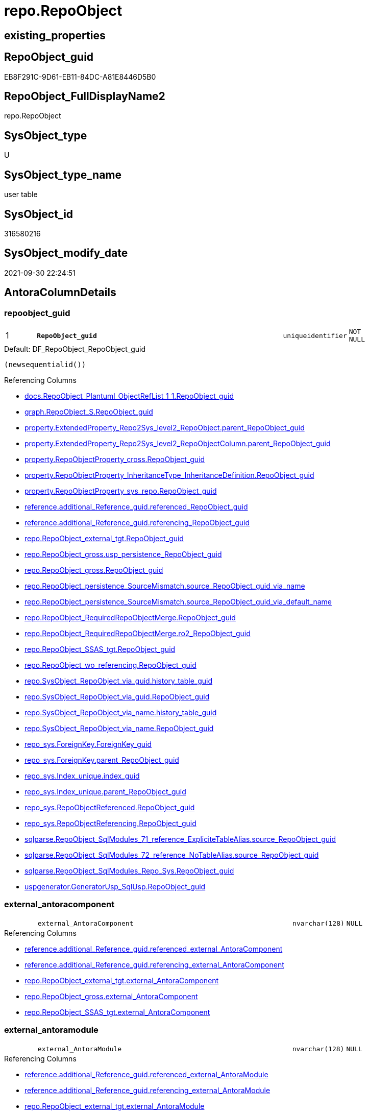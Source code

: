 // tag::HeaderFullDisplayName[]
= repo.RepoObject
// end::HeaderFullDisplayName[]

== existing_properties

// tag::existing_properties[]
:ExistsProperty--antorareferencedlist:
:ExistsProperty--antorareferencinglist:
:ExistsProperty--is_repo_managed:
:ExistsProperty--is_ssas:
:ExistsProperty--pk_index_guid:
:ExistsProperty--pk_indexpatterncolumndatatype:
:ExistsProperty--pk_indexpatterncolumnname:
:ExistsProperty--referencedobjectlist:
:ExistsProperty--FK:
:ExistsProperty--AntoraIndexList:
:ExistsProperty--Columns:
// end::existing_properties[]

== RepoObject_guid

// tag::RepoObject_guid[]
EB8F291C-9D61-EB11-84DC-A81E8446D5B0
// end::RepoObject_guid[]

== RepoObject_FullDisplayName2

// tag::RepoObject_FullDisplayName2[]
repo.RepoObject
// end::RepoObject_FullDisplayName2[]

== SysObject_type

// tag::SysObject_type[]
U 
// end::SysObject_type[]

== SysObject_type_name

// tag::SysObject_type_name[]
user table
// end::SysObject_type_name[]

== SysObject_id

// tag::SysObject_id[]
316580216
// end::SysObject_id[]

== SysObject_modify_date

// tag::SysObject_modify_date[]
2021-09-30 22:24:51
// end::SysObject_modify_date[]

== AntoraColumnDetails

// tag::AntoraColumnDetails[]
[#column-repoobject_guid]
=== repoobject_guid

[cols="d,8m,m,m,m,d"]
|===
|1
|*RepoObject_guid*
|uniqueidentifier
|NOT NULL
|
|
|===

.Default: DF_RepoObject_RepoObject_guid
....
(newsequentialid())
....

.Referencing Columns
--
* xref:docs.repoobject_plantuml_objectreflist_1_1.adoc#column-repoobject_guid[+docs.RepoObject_Plantuml_ObjectRefList_1_1.RepoObject_guid+]
* xref:graph.repoobject_s.adoc#column-repoobject_guid[+graph.RepoObject_S.RepoObject_guid+]
* xref:property.extendedproperty_repo2sys_level2_repoobject.adoc#column-parent_repoobject_guid[+property.ExtendedProperty_Repo2Sys_level2_RepoObject.parent_RepoObject_guid+]
* xref:property.extendedproperty_repo2sys_level2_repoobjectcolumn.adoc#column-parent_repoobject_guid[+property.ExtendedProperty_Repo2Sys_level2_RepoObjectColumn.parent_RepoObject_guid+]
* xref:property.repoobjectproperty_cross.adoc#column-repoobject_guid[+property.RepoObjectProperty_cross.RepoObject_guid+]
* xref:property.repoobjectproperty_inheritancetype_inheritancedefinition.adoc#column-repoobject_guid[+property.RepoObjectProperty_InheritanceType_InheritanceDefinition.RepoObject_guid+]
* xref:property.repoobjectproperty_sys_repo.adoc#column-repoobject_guid[+property.RepoObjectProperty_sys_repo.RepoObject_guid+]
* xref:reference.additional_reference_guid.adoc#column-referenced_repoobject_guid[+reference.additional_Reference_guid.referenced_RepoObject_guid+]
* xref:reference.additional_reference_guid.adoc#column-referencing_repoobject_guid[+reference.additional_Reference_guid.referencing_RepoObject_guid+]
* xref:repo.repoobject_external_tgt.adoc#column-repoobject_guid[+repo.RepoObject_external_tgt.RepoObject_guid+]
* xref:repo.repoobject_gross.adoc#column-usp_persistence_repoobject_guid[+repo.RepoObject_gross.usp_persistence_RepoObject_guid+]
* xref:repo.repoobject_gross.adoc#column-repoobject_guid[+repo.RepoObject_gross.RepoObject_guid+]
* xref:repo.repoobject_persistence_sourcemismatch.adoc#column-source_repoobject_guid_via_name[+repo.RepoObject_persistence_SourceMismatch.source_RepoObject_guid_via_name+]
* xref:repo.repoobject_persistence_sourcemismatch.adoc#column-source_repoobject_guid_via_default_name[+repo.RepoObject_persistence_SourceMismatch.source_RepoObject_guid_via_default_name+]
* xref:repo.repoobject_requiredrepoobjectmerge.adoc#column-repoobject_guid[+repo.RepoObject_RequiredRepoObjectMerge.RepoObject_guid+]
* xref:repo.repoobject_requiredrepoobjectmerge.adoc#column-ro2_repoobject_guid[+repo.RepoObject_RequiredRepoObjectMerge.ro2_RepoObject_guid+]
* xref:repo.repoobject_ssas_tgt.adoc#column-repoobject_guid[+repo.RepoObject_SSAS_tgt.RepoObject_guid+]
* xref:repo.repoobject_wo_referencing.adoc#column-repoobject_guid[+repo.RepoObject_wo_referencing.RepoObject_guid+]
* xref:repo.sysobject_repoobject_via_guid.adoc#column-history_table_guid[+repo.SysObject_RepoObject_via_guid.history_table_guid+]
* xref:repo.sysobject_repoobject_via_guid.adoc#column-repoobject_guid[+repo.SysObject_RepoObject_via_guid.RepoObject_guid+]
* xref:repo.sysobject_repoobject_via_name.adoc#column-history_table_guid[+repo.SysObject_RepoObject_via_name.history_table_guid+]
* xref:repo.sysobject_repoobject_via_name.adoc#column-repoobject_guid[+repo.SysObject_RepoObject_via_name.RepoObject_guid+]
* xref:repo_sys.foreignkey.adoc#column-foreignkey_guid[+repo_sys.ForeignKey.ForeignKey_guid+]
* xref:repo_sys.foreignkey.adoc#column-parent_repoobject_guid[+repo_sys.ForeignKey.parent_RepoObject_guid+]
* xref:repo_sys.index_unique.adoc#column-index_guid[+repo_sys.Index_unique.index_guid+]
* xref:repo_sys.index_unique.adoc#column-parent_repoobject_guid[+repo_sys.Index_unique.parent_RepoObject_guid+]
* xref:repo_sys.repoobjectreferenced.adoc#column-repoobject_guid[+repo_sys.RepoObjectReferenced.RepoObject_guid+]
* xref:repo_sys.repoobjectreferencing.adoc#column-repoobject_guid[+repo_sys.RepoObjectReferencing.RepoObject_guid+]
* xref:sqlparse.repoobject_sqlmodules_71_reference_explicitetablealias.adoc#column-source_repoobject_guid[+sqlparse.RepoObject_SqlModules_71_reference_ExpliciteTableAlias.source_RepoObject_guid+]
* xref:sqlparse.repoobject_sqlmodules_72_reference_notablealias.adoc#column-source_repoobject_guid[+sqlparse.RepoObject_SqlModules_72_reference_NoTableAlias.source_RepoObject_guid+]
* xref:sqlparse.repoobject_sqlmodules_repo_sys.adoc#column-repoobject_guid[+sqlparse.RepoObject_SqlModules_Repo_Sys.RepoObject_guid+]
* xref:uspgenerator.generatorusp_sqlusp.adoc#column-repoobject_guid[+uspgenerator.GeneratorUsp_SqlUsp.RepoObject_guid+]
--


[#column-external_antoracomponent]
=== external_antoracomponent

[cols="d,8m,m,m,m,d"]
|===
|
|external_AntoraComponent
|nvarchar(128)
|NULL
|
|
|===

.Referencing Columns
--
* xref:reference.additional_reference_guid.adoc#column-referenced_external_antoracomponent[+reference.additional_Reference_guid.referenced_external_AntoraComponent+]
* xref:reference.additional_reference_guid.adoc#column-referencing_external_antoracomponent[+reference.additional_Reference_guid.referencing_external_AntoraComponent+]
* xref:repo.repoobject_external_tgt.adoc#column-external_antoracomponent[+repo.RepoObject_external_tgt.external_AntoraComponent+]
* xref:repo.repoobject_gross.adoc#column-external_antoracomponent[+repo.RepoObject_gross.external_AntoraComponent+]
* xref:repo.repoobject_ssas_tgt.adoc#column-external_antoracomponent[+repo.RepoObject_SSAS_tgt.external_AntoraComponent+]
--


[#column-external_antoramodule]
=== external_antoramodule

[cols="d,8m,m,m,m,d"]
|===
|
|external_AntoraModule
|nvarchar(128)
|NULL
|
|
|===

.Referencing Columns
--
* xref:reference.additional_reference_guid.adoc#column-referenced_external_antoramodule[+reference.additional_Reference_guid.referenced_external_AntoraModule+]
* xref:reference.additional_reference_guid.adoc#column-referencing_external_antoramodule[+reference.additional_Reference_guid.referencing_external_AntoraModule+]
* xref:repo.repoobject_external_tgt.adoc#column-external_antoramodule[+repo.RepoObject_external_tgt.external_AntoraModule+]
* xref:repo.repoobject_gross.adoc#column-external_antoramodule[+repo.RepoObject_gross.external_AntoraModule+]
* xref:repo.repoobject_ssas_tgt.adoc#column-external_antoramodule[+repo.RepoObject_SSAS_tgt.external_AntoraModule+]
--


[#column-has_execution_plan_issue]
=== has_execution_plan_issue

[cols="d,8m,m,m,m,d"]
|===
|
|has_execution_plan_issue
|bit
|NULL
|
|
|===

.Referencing Columns
--
* xref:repo.repoobject_external_tgt.adoc#column-has_execution_plan_issue[+repo.RepoObject_external_tgt.has_execution_plan_issue+]
* xref:repo.repoobject_gross.adoc#column-has_execution_plan_issue[+repo.RepoObject_gross.has_execution_plan_issue+]
* xref:repo.repoobject_ssas_tgt.adoc#column-has_execution_plan_issue[+repo.RepoObject_SSAS_tgt.has_execution_plan_issue+]
--


[#column-has_get_referenced_issue]
=== has_get_referenced_issue

[cols="d,8m,m,m,m,d"]
|===
|
|has_get_referenced_issue
|bit
|NULL
|
|
|===

.Referencing Columns
--
* xref:repo.repoobject_external_tgt.adoc#column-has_get_referenced_issue[+repo.RepoObject_external_tgt.has_get_referenced_issue+]
* xref:repo.repoobject_gross.adoc#column-has_get_referenced_issue[+repo.RepoObject_gross.has_get_referenced_issue+]
* xref:repo.repoobject_ssas_tgt.adoc#column-has_get_referenced_issue[+repo.RepoObject_SSAS_tgt.has_get_referenced_issue+]
* xref:repo.repoobjectcolumn_gross.adoc#column-has_get_referenced_issue[+repo.RepoObjectColumn_gross.has_get_referenced_issue+]
--


[#column-inheritance_source_fullname]
=== inheritance_source_fullname

[cols="d,8m,m,m,m,d"]
|===
|
|Inheritance_Source_fullname
|nvarchar(261)
|NULL
|
|
|===

.Referencing Columns
--
* xref:property.repoobjectproperty_inheritancetype_inheritancedefinition.adoc#column-inheritance_source_fullname[+property.RepoObjectProperty_InheritanceType_InheritanceDefinition.Inheritance_Source_fullname+]
--


[#column-inheritance_stringaggseparatorsql]
=== inheritance_stringaggseparatorsql

[cols="d,8m,m,m,m,d"]
|===
|
|Inheritance_StringAggSeparatorSql
|nvarchar(4000)
|NULL
|
|
|===

.Referencing Columns
--
* xref:property.repoobjectproperty_inheritancetype_inheritancedefinition.adoc#column-inheritance_stringaggseparatorsql[+property.RepoObjectProperty_InheritanceType_InheritanceDefinition.Inheritance_StringAggSeparatorSql+]
* xref:property.repoobjectproperty_inheritancetype_inheritancedefinition.adoc#column-ro_inheritance_stringaggseparatorsql[+property.RepoObjectProperty_InheritanceType_InheritanceDefinition.ro_Inheritance_StringAggSeparatorSql+]
* xref:repo.repoobject_external_tgt.adoc#column-inheritance_stringaggseparatorsql[+repo.RepoObject_external_tgt.Inheritance_StringAggSeparatorSql+]
* xref:repo.repoobject_gross.adoc#column-inheritance_stringaggseparatorsql[+repo.RepoObject_gross.Inheritance_StringAggSeparatorSql+]
* xref:repo.repoobject_ssas_tgt.adoc#column-inheritance_stringaggseparatorsql[+repo.RepoObject_SSAS_tgt.Inheritance_StringAggSeparatorSql+]
--


[#column-inheritancedefinition]
=== inheritancedefinition

[cols="d,8m,m,m,m,d"]
|===
|
|InheritanceDefinition
|nvarchar(4000)
|NULL
|
|
|===

.Referencing Columns
--
* xref:property.repoobjectproperty_inheritancetype_inheritancedefinition.adoc#column-ro_inheritancedefinition[+property.RepoObjectProperty_InheritanceType_InheritanceDefinition.ro_InheritanceDefinition+]
* xref:repo.repoobject_external_tgt.adoc#column-inheritancedefinition[+repo.RepoObject_external_tgt.InheritanceDefinition+]
* xref:repo.repoobject_gross.adoc#column-inheritancedefinition[+repo.RepoObject_gross.InheritanceDefinition+]
* xref:repo.repoobject_ssas_tgt.adoc#column-inheritancedefinition[+repo.RepoObject_SSAS_tgt.InheritanceDefinition+]
--


[#column-inheritancetype]
=== inheritancetype

[cols="d,8m,m,m,m,d"]
|===
|
|InheritanceType
|tinyint
|NULL
|
|
|===

.Referencing Columns
--
* xref:property.repoobjectproperty_inheritancetype_inheritancedefinition.adoc#column-inheritancetype[+property.RepoObjectProperty_InheritanceType_InheritanceDefinition.InheritanceType+]
* xref:property.repoobjectproperty_inheritancetype_inheritancedefinition.adoc#column-ro_inheritancetype[+property.RepoObjectProperty_InheritanceType_InheritanceDefinition.ro_InheritanceType+]
* xref:repo.repoobject_external_tgt.adoc#column-inheritancetype[+repo.RepoObject_external_tgt.InheritanceType+]
* xref:repo.repoobject_gross.adoc#column-inheritancetype[+repo.RepoObject_gross.InheritanceType+]
* xref:repo.repoobject_ssas_tgt.adoc#column-inheritancetype[+repo.RepoObject_SSAS_tgt.InheritanceType+]
--


[#column-is_docsexclude]
=== is_docsexclude

[cols="d,8m,m,m,m,d"]
|===
|
|is_DocsExclude
|bit
|NOT NULL
|
|
|===

.Default: DF_RepoObject_is_ExcludeFromDocs
....
((0))
....

.Referencing Columns
--
* xref:repo.repoobject_gross.adoc#column-is_docsexclude[+repo.RepoObject_gross.is_DocsExclude+]
--


[#column-is_external]
=== is_external

[cols="d,8m,m,m,m,d"]
|===
|
|is_external
|bit
|NOT NULL
|
|
|===

.Default: DF_RepoObject_is_external
....
((0))
....

.Referencing Columns
--
* xref:reference.additional_reference_guid.adoc#column-referenced_is_external[+reference.additional_Reference_guid.referenced_is_external+]
* xref:reference.additional_reference_guid.adoc#column-referencing_is_external[+reference.additional_Reference_guid.referencing_is_external+]
* xref:repo.repoobject_external_tgt.adoc#column-is_external[+repo.RepoObject_external_tgt.is_external+]
* xref:repo.repoobject_gross.adoc#column-is_external[+repo.RepoObject_gross.is_external+]
* xref:repo.repoobject_ssas_tgt.adoc#column-is_external[+repo.RepoObject_SSAS_tgt.is_external+]
* xref:repo.repoobjectcolumn_gross.adoc#column-is_external[+repo.RepoObjectColumn_gross.is_external+]
* xref:repo.sysobject_repoobject_via_guid.adoc#column-is_external[+repo.SysObject_RepoObject_via_guid.is_external+]
* xref:repo.sysobject_repoobject_via_name.adoc#column-is_external[+repo.SysObject_RepoObject_via_name.is_external+]
--


[#column-is_repo_managed]
=== is_repo_managed

[cols="d,8m,m,m,m,d"]
|===
|
|is_repo_managed
|bit
|NULL
|
|
|===

.Referencing Columns
--
* xref:repo.repoobject_external_tgt.adoc#column-is_repo_managed[+repo.RepoObject_external_tgt.is_repo_managed+]
* xref:repo.repoobject_gross.adoc#column-is_repo_managed[+repo.RepoObject_gross.is_repo_managed+]
* xref:repo.repoobject_persistence_column.adoc#column-is_repo_managed_t[+repo.RepoObject_persistence_column.is_repo_managed_t+]
* xref:repo.repoobject_persistence_objectnames.adoc#column-is_repo_managed_t[+repo.RepoObject_persistence_ObjectNames.is_repo_managed_t+]
* xref:repo.repoobject_ssas_tgt.adoc#column-is_repo_managed[+repo.RepoObject_SSAS_tgt.is_repo_managed+]
* xref:repo.repoobject_wo_referencing.adoc#column-is_repo_managed[+repo.RepoObject_wo_referencing.is_repo_managed+]
* xref:repo.repoobjectcolumn_gross.adoc#column-is_repo_managed[+repo.RepoObjectColumn_gross.is_repo_managed+]
* xref:repo.syscolumn_repoobjectcolumn_via_guid.adoc#column-is_repo_managed[+repo.SysColumn_RepoObjectColumn_via_guid.is_repo_managed+]
* xref:repo.syscolumn_repoobjectcolumn_via_name.adoc#column-is_repo_managed[+repo.SysColumn_RepoObjectColumn_via_name.is_repo_managed+]
* xref:repo.sysobject_repoobject_via_guid.adoc#column-is_repo_managed[+repo.SysObject_RepoObject_via_guid.is_repo_managed+]
* xref:repo.sysobject_repoobject_via_name.adoc#column-is_repo_managed[+repo.SysObject_RepoObject_via_name.is_repo_managed+]
* xref:repo_sys.repoobjectreferenced.adoc#column-is_repo_managed[+repo_sys.RepoObjectReferenced.is_repo_managed+]
* xref:repo_sys.repoobjectreferencing.adoc#column-is_repo_managed[+repo_sys.RepoObjectReferencing.is_repo_managed+]
--


[#column-is_required_objectmerge]
=== is_required_objectmerge

[cols="d,8m,m,m,m,d"]
|===
|
|is_required_ObjectMerge
|bit
|NULL
|
|
|===

.Referencing Columns
--
* xref:repo.repoobject_external_tgt.adoc#column-is_required_objectmerge[+repo.RepoObject_external_tgt.is_required_ObjectMerge+]
* xref:repo.repoobject_gross.adoc#column-is_required_objectmerge[+repo.RepoObject_gross.is_required_ObjectMerge+]
* xref:repo.repoobject_ssas_tgt.adoc#column-is_required_objectmerge[+repo.RepoObject_SSAS_tgt.is_required_ObjectMerge+]
--


[#column-is_ssas]
=== is_ssas

[cols="d,8m,m,m,m,d"]
|===
|
|is_ssas
|bit
|NOT NULL
|
|
|===

.Default: DF_RepoObject_is_ssas
....
((0))
....

.Referencing Columns
--
* xref:repo.repoobject_external_tgt.adoc#column-is_ssas[+repo.RepoObject_external_tgt.is_ssas+]
* xref:repo.repoobject_gross.adoc#column-is_ssas[+repo.RepoObject_gross.is_ssas+]
* xref:repo.repoobject_ssas_tgt.adoc#column-is_ssas[+repo.RepoObject_SSAS_tgt.is_ssas+]
* xref:repo.repoobjectcolumn_gross.adoc#column-is_ssas[+repo.RepoObjectColumn_gross.is_ssas+]
* xref:repo.sysobject_repoobject_via_guid.adoc#column-is_ssas[+repo.SysObject_RepoObject_via_guid.is_ssas+]
* xref:repo.sysobject_repoobject_via_name.adoc#column-is_ssas[+repo.SysObject_RepoObject_via_name.is_ssas+]
--


[#column-is_sysobject_missing]
=== is_sysobject_missing

[cols="d,8m,m,m,m,d"]
|===
|
|is_SysObject_missing
|bit
|NULL
|
|
|===

.Referencing Columns
--
* xref:repo.repoobject_external_tgt.adoc#column-is_sysobject_missing[+repo.RepoObject_external_tgt.is_SysObject_missing+]
* xref:repo.repoobject_gross.adoc#column-is_sysobject_missing[+repo.RepoObject_gross.is_SysObject_missing+]
* xref:repo.repoobject_ssas_tgt.adoc#column-is_sysobject_missing[+repo.RepoObject_SSAS_tgt.is_SysObject_missing+]
* xref:repo.repoobjectcolumn_gross.adoc#column-is_sysobject_missing[+repo.RepoObjectColumn_gross.is_SysObject_missing+]
* xref:repo.sysobject_repoobject_via_guid.adoc#column-repoobject_is_sysobject_missing[+repo.SysObject_RepoObject_via_guid.RepoObject_is_SysObject_missing+]
* xref:repo.sysobject_repoobject_via_name.adoc#column-repoobject_is_sysobject_missing[+repo.SysObject_RepoObject_via_name.RepoObject_is_SysObject_missing+]
--


[#column-modify_dt]
=== modify_dt

[cols="d,8m,m,m,m,d"]
|===
|
|modify_dt
|datetime
|NOT NULL
|
|
|===

.Default: DF_RepoObject_modify_dt
....
(getdate())
....

.Referencing Columns
--
* xref:repo.repoobject_external_tgt.adoc#column-modify_dt[+repo.RepoObject_external_tgt.modify_dt+]
* xref:repo.repoobject_gross.adoc#column-modify_dt[+repo.RepoObject_gross.modify_dt+]
* xref:repo.repoobject_ssas_tgt.adoc#column-modify_dt[+repo.RepoObject_SSAS_tgt.modify_dt+]
* xref:repo.repoobjectcolumn_gross.adoc#column-modify_dt[+repo.RepoObjectColumn_gross.modify_dt+]
--


[#column-pk_index_guid]
=== pk_index_guid

[cols="d,8m,m,m,m,d"]
|===
|
|pk_index_guid
|uniqueidentifier
|NULL
|
|
|===

.Referencing Columns
--
* xref:repo.index_virtual_sysobject.adoc#column-pk_index_guid[+repo.Index_virtual_SysObject.pk_index_guid+]
* xref:repo.repoobject_external_tgt.adoc#column-pk_index_guid[+repo.RepoObject_external_tgt.pk_index_guid+]
* xref:repo.repoobject_gross.adoc#column-pk_index_guid[+repo.RepoObject_gross.pk_index_guid+]
* xref:repo.repoobject_ssas_tgt.adoc#column-pk_index_guid[+repo.RepoObject_SSAS_tgt.pk_index_guid+]
* xref:repo.repoobjectcolumn_gross.adoc#column-pk_index_guid[+repo.RepoObjectColumn_gross.pk_index_guid+]
--


[#column-pk_indexpatterncolumnname_new]
=== pk_indexpatterncolumnname_new

[cols="d,8m,m,m,m,d"]
|===
|
|pk_IndexPatternColumnName_new
|nvarchar(4000)
|NULL
|
|
|===

.Referencing Columns
--
* xref:repo.repoobject_external_tgt.adoc#column-pk_indexpatterncolumnname_new[+repo.RepoObject_external_tgt.pk_IndexPatternColumnName_new+]
* xref:repo.repoobject_gross.adoc#column-pk_indexpatterncolumnname_new[+repo.RepoObject_gross.pk_IndexPatternColumnName_new+]
* xref:repo.repoobject_ssas_tgt.adoc#column-pk_indexpatterncolumnname_new[+repo.RepoObject_SSAS_tgt.pk_IndexPatternColumnName_new+]
--


[#column-repo_history_table_guid]
=== repo_history_table_guid

[cols="d,8m,m,m,m,d"]
|===
|
|Repo_history_table_guid
|uniqueidentifier
|NULL
|
|
|===

.Referencing Columns
--
* xref:repo.repoobject_external_tgt.adoc#column-repo_history_table_guid[+repo.RepoObject_external_tgt.Repo_history_table_guid+]
* xref:repo.repoobject_gross.adoc#column-repo_history_table_guid[+repo.RepoObject_gross.Repo_history_table_guid+]
* xref:repo.repoobject_ssas_tgt.adoc#column-repo_history_table_guid[+repo.RepoObject_SSAS_tgt.Repo_history_table_guid+]
* xref:repo.sysobject_repoobject_via_guid.adoc#column-repo_history_table_guid[+repo.SysObject_RepoObject_via_guid.Repo_history_table_guid+]
* xref:repo.sysobject_repoobject_via_name.adoc#column-repo_history_table_guid[+repo.SysObject_RepoObject_via_name.Repo_history_table_guid+]
--


[#column-repo_temporal_type]
=== repo_temporal_type

[cols="d,8m,m,m,m,d"]
|===
|
|Repo_temporal_type
|tinyint
|NULL
|
|
|===

.Referencing Columns
--
* xref:repo.repoobject_external_tgt.adoc#column-repo_temporal_type[+repo.RepoObject_external_tgt.Repo_temporal_type+]
* xref:repo.repoobject_gross.adoc#column-repo_temporal_type[+repo.RepoObject_gross.Repo_temporal_type+]
* xref:repo.repoobject_ssas_tgt.adoc#column-repo_temporal_type[+repo.RepoObject_SSAS_tgt.Repo_temporal_type+]
* xref:repo.sysobject_repoobject_via_guid.adoc#column-repo_temporal_type[+repo.SysObject_RepoObject_via_guid.Repo_temporal_type+]
* xref:repo.sysobject_repoobject_via_name.adoc#column-repo_temporal_type[+repo.SysObject_RepoObject_via_name.Repo_temporal_type+]
--


[#column-repoobject_name]
=== repoobject_name

[cols="d,8m,m,m,m,d"]
|===
|
|RepoObject_name
|nvarchar(128)
|NOT NULL
|
|
|===

.Default: DF_RepoObject_RepoObject_name
....
(newid())
....

.Referencing Columns
--
* xref:property.extendedproperty_repo2sys_level1.adoc#column-level1name[+property.ExtendedProperty_Repo2Sys_level1.level1name+]
* xref:property.extendedproperty_repo2sys_level2_repoobject.adoc#column-level1name[+property.ExtendedProperty_Repo2Sys_level2_RepoObject.level1name+]
* xref:property.extendedproperty_repo2sys_level2_repoobject.adoc#column-level2name[+property.ExtendedProperty_Repo2Sys_level2_RepoObject.level2name+]
* xref:property.extendedproperty_repo2sys_level2_repoobjectcolumn.adoc#column-level1name[+property.ExtendedProperty_Repo2Sys_level2_RepoObjectColumn.level1name+]
* xref:property.repoobjectproperty_forupdate.adoc#column-repoobject_name[+property.RepoObjectProperty_ForUpdate.RepoObject_name+]
* xref:repo.indexcolumn_ssas_gross.adoc#column-parent_object_name[+repo.IndexColumn_ssas_gross.parent_Object_name+]
* xref:repo.repoobject.adoc#column-usp_persistence_fullname2[+repo.RepoObject.usp_persistence_fullname2+]
* xref:repo.repoobject.adoc#column-repoobject_fullname2[+repo.RepoObject.RepoObject_fullname2+]
* xref:repo.repoobject.adoc#column-has_different_sys_names[+repo.RepoObject.has_different_sys_names+]
* xref:repo.repoobject.adoc#column-is_repoobject_name_uniqueidentifier[+repo.RepoObject.is_RepoObject_name_uniqueidentifier+]
* xref:repo.repoobject.adoc#column-repoobject_fullname[+repo.RepoObject.RepoObject_fullname+]
* xref:repo.repoobject.adoc#column-usp_persistence_name[+repo.RepoObject.usp_persistence_name+]
* xref:repo.repoobject_external_tgt.adoc#column-repoobject_name[+repo.RepoObject_external_tgt.RepoObject_name+]
* xref:repo.repoobject_gross.adoc#column-repoobject_name[+repo.RepoObject_gross.RepoObject_name+]
* xref:repo.repoobject_persistence_column.adoc#column-repoobject_name_t[+repo.RepoObject_persistence_column.RepoObject_name_t+]
* xref:repo.repoobject_persistence_forupdate.adoc#column-target_name[+repo.RepoObject_persistence_ForUpdate.target_name+]
* xref:repo.repoobject_persistence_objectnames.adoc#column-repoobject_name_t[+repo.RepoObject_persistence_ObjectNames.RepoObject_name_t+]
* xref:repo.repoobject_persistence_sourcemismatch.adoc#column-source_repoobject_name_via_guid[+repo.RepoObject_persistence_SourceMismatch.source_RepoObject_name_via_guid+]
* xref:repo.repoobject_requiredrepoobjectmerge.adoc#column-repoobject_name[+repo.RepoObject_RequiredRepoObjectMerge.RepoObject_name+]
* xref:repo.repoobject_requiredrepoobjectmerge.adoc#column-ro2_repoobject_name[+repo.RepoObject_RequiredRepoObjectMerge.ro2_RepoObject_name+]
* xref:repo.repoobject_ssas_tgt.adoc#column-repoobject_name[+repo.RepoObject_SSAS_tgt.RepoObject_name+]
* xref:repo.repoobject_wo_referencing.adoc#column-repoobject_name[+repo.RepoObject_wo_referencing.RepoObject_name+]
* xref:repo.repoobjectcolumn_gross.adoc#column-repoobject_name[+repo.RepoObjectColumn_gross.RepoObject_name+]
* xref:repo.sysobject_repoobject_via_guid.adoc#column-repoobject_name[+repo.SysObject_RepoObject_via_guid.RepoObject_name+]
* xref:repo.sysobject_repoobject_via_name.adoc#column-repoobject_name[+repo.SysObject_RepoObject_via_name.RepoObject_name+]
--


[#column-repoobject_referencing_count]
=== repoobject_referencing_count

[cols="d,8m,m,m,m,d"]
|===
|
|RepoObject_Referencing_Count
|int
|NULL
|
|
|===

.Referencing Columns
--
* xref:repo.repoobject_external_tgt.adoc#column-repoobject_referencing_count[+repo.RepoObject_external_tgt.RepoObject_Referencing_Count+]
* xref:repo.repoobject_gross.adoc#column-repoobject_referencing_count[+repo.RepoObject_gross.RepoObject_Referencing_Count+]
* xref:repo.repoobject_ssas_tgt.adoc#column-repoobject_referencing_count[+repo.RepoObject_SSAS_tgt.RepoObject_Referencing_Count+]
* xref:repo.repoobject_wo_referencing.adoc#column-repoobject_referencing_count[+repo.RepoObject_wo_referencing.RepoObject_Referencing_Count+]
* xref:repo.repoobjectcolumn_gross.adoc#column-repoobject_referencing_count[+repo.RepoObjectColumn_gross.RepoObject_Referencing_Count+]
--


[#column-repoobject_schema_name]
=== repoobject_schema_name

[cols="d,8m,m,m,m,d"]
|===
|
|RepoObject_schema_name
|nvarchar(128)
|NOT NULL
|
|
|===

.Referencing Columns
--
* xref:docs.antoranavlistpage_by_schema.adoc#column-repoobject_schema_name[+docs.AntoraNavListPage_by_schema.RepoObject_schema_name+]
* xref:property.extendedproperty_repo2sys_level1.adoc#column-level0name[+property.ExtendedProperty_Repo2Sys_level1.level0name+]
* xref:property.extendedproperty_repo2sys_level2_repoobject.adoc#column-level0name[+property.ExtendedProperty_Repo2Sys_level2_RepoObject.level0name+]
* xref:property.extendedproperty_repo2sys_level2_repoobjectcolumn.adoc#column-level0name[+property.ExtendedProperty_Repo2Sys_level2_RepoObjectColumn.level0name+]
* xref:property.repoobjectproperty_forupdate.adoc#column-repoobject_schema_name[+property.RepoObjectProperty_ForUpdate.RepoObject_schema_name+]
* xref:repo.indexcolumn_ssas_gross.adoc#column-parent_schema_name[+repo.IndexColumn_ssas_gross.parent_schema_name+]
* xref:repo.repoobject.adoc#column-usp_persistence_fullname2[+repo.RepoObject.usp_persistence_fullname2+]
* xref:repo.repoobject.adoc#column-repoobject_fullname2[+repo.RepoObject.RepoObject_fullname2+]
* xref:repo.repoobject.adoc#column-has_different_sys_names[+repo.RepoObject.has_different_sys_names+]
* xref:repo.repoobject.adoc#column-repoobject_fullname[+repo.RepoObject.RepoObject_fullname+]
* xref:repo.repoobject_external_tgt.adoc#column-repoobject_schema_name[+repo.RepoObject_external_tgt.RepoObject_schema_name+]
* xref:repo.repoobject_gross.adoc#column-repoobject_schema_name[+repo.RepoObject_gross.RepoObject_schema_name+]
* xref:repo.repoobject_persistence_column.adoc#column-repoobject_schema_name_t[+repo.RepoObject_persistence_column.RepoObject_schema_name_t+]
* xref:repo.repoobject_persistence_forupdate.adoc#column-target_schema[+repo.RepoObject_persistence_ForUpdate.target_schema+]
* xref:repo.repoobject_persistence_objectnames.adoc#column-repoobject_schema_name_t[+repo.RepoObject_persistence_ObjectNames.RepoObject_schema_name_t+]
* xref:repo.repoobject_requiredrepoobjectmerge.adoc#column-repoobject_schema_name[+repo.RepoObject_RequiredRepoObjectMerge.RepoObject_schema_name+]
* xref:repo.repoobject_requiredrepoobjectmerge.adoc#column-ro2_repoobject_schema_name[+repo.RepoObject_RequiredRepoObjectMerge.ro2_RepoObject_schema_name+]
* xref:repo.repoobject_ssas_tgt.adoc#column-repoobject_schema_name[+repo.RepoObject_SSAS_tgt.RepoObject_schema_name+]
* xref:repo.repoobject_wo_referencing.adoc#column-repoobject_schema_name[+repo.RepoObject_wo_referencing.RepoObject_schema_name+]
* xref:repo.repoobjectcolumn_gross.adoc#column-repoobject_schema_name[+repo.RepoObjectColumn_gross.RepoObject_schema_name+]
* xref:repo.sysobject_repoobject_via_guid.adoc#column-repoobject_schema_name[+repo.SysObject_RepoObject_via_guid.RepoObject_schema_name+]
* xref:repo.sysobject_repoobject_via_name.adoc#column-repoobject_schema_name[+repo.SysObject_RepoObject_via_name.RepoObject_schema_name+]
* xref:workflow.proceduredependency_gross.adoc#column-referenced_repoobject_schema_name[+workflow.ProcedureDependency_gross.referenced_RepoObject_schema_name+]
* xref:workflow.proceduredependency_gross.adoc#column-referencing_repoobject_schema_name[+workflow.ProcedureDependency_gross.referencing_RepoObject_schema_name+]
--


[#column-repoobject_type]
=== repoobject_type

[cols="d,8m,m,m,m,d"]
|===
|
|RepoObject_type
|char(2)
|NOT NULL
|
|
|===

.Referencing Columns
--
* xref:graph.repoobject_s.adoc#column-repoobject_type[+graph.RepoObject_S.RepoObject_type+]
* xref:property.extendedproperty_repo2sys_level1.adoc#column-repoobject_type[+property.ExtendedProperty_Repo2Sys_level1.RepoObject_type+]
* xref:property.extendedproperty_repo2sys_level2_repoobject.adoc#column-repoobject_type[+property.ExtendedProperty_Repo2Sys_level2_RepoObject.RepoObject_type+]
* xref:property.extendedproperty_repo2sys_level2_repoobject.adoc#column-parent_repoobject_type[+property.ExtendedProperty_Repo2Sys_level2_RepoObject.parent_RepoObject_type+]
* xref:property.extendedproperty_repo2sys_level2_repoobjectcolumn.adoc#column-parent_repoobject_type[+property.ExtendedProperty_Repo2Sys_level2_RepoObjectColumn.parent_RepoObject_type+]
* xref:property.repoobjectproperty_forupdate.adoc#column-repoobject_type[+property.RepoObjectProperty_ForUpdate.RepoObject_type+]
* xref:property.repoobjectproperty_inheritancetype_inheritancedefinition.adoc#column-repoobject_type[+property.RepoObjectProperty_InheritanceType_InheritanceDefinition.RepoObject_type+]
* xref:reference.additional_reference_guid.adoc#column-referenced_type[+reference.additional_Reference_guid.referenced_type+]
* xref:reference.additional_reference_guid.adoc#column-referencing_type[+reference.additional_Reference_guid.referencing_type+]
* xref:repo.repoobject.adoc#column-has_different_sys_names[+repo.RepoObject.has_different_sys_names+]
* xref:repo.repoobject_external_tgt.adoc#column-repoobject_type[+repo.RepoObject_external_tgt.RepoObject_type+]
* xref:repo.repoobject_gross.adoc#column-repoobject_type[+repo.RepoObject_gross.RepoObject_type+]
* xref:repo.repoobject_persistence_column.adoc#column-repoobject_type_t[+repo.RepoObject_persistence_column.RepoObject_type_t+]
* xref:repo.repoobject_persistence_objectnames.adoc#column-repoobject_type_t[+repo.RepoObject_persistence_ObjectNames.RepoObject_type_t+]
* xref:repo.repoobject_ssas_tgt.adoc#column-repoobject_type[+repo.RepoObject_SSAS_tgt.RepoObject_type+]
* xref:repo.repoobject_wo_referencing.adoc#column-repoobject_type[+repo.RepoObject_wo_referencing.RepoObject_type+]
* xref:repo.repoobjectcolumn_gross.adoc#column-repoobject_type[+repo.RepoObjectColumn_gross.RepoObject_type+]
* xref:repo.sysobject_repoobject_via_guid.adoc#column-repoobject_type[+repo.SysObject_RepoObject_via_guid.RepoObject_type+]
* xref:repo.sysobject_repoobject_via_name.adoc#column-repoobject_type[+repo.SysObject_RepoObject_via_name.RepoObject_type+]
--


[#column-sysobject_id]
=== sysobject_id

[cols="d,8m,m,m,m,d"]
|===
|
|SysObject_id
|int
|NULL
|
|
|===

.Referencing Columns
--
* xref:reference.additional_reference_guid.adoc#column-referenced_id[+reference.additional_Reference_guid.referenced_id+]
* xref:reference.additional_reference_guid.adoc#column-referencing_id[+reference.additional_Reference_guid.referencing_id+]
* xref:reference.repoobject_reference_persistence.adoc#column-referencing_id[+reference.RepoObject_reference_persistence.referencing_id+]
* xref:reference.repoobject_reference_persistence.adoc#column-referenced_id[+reference.RepoObject_reference_persistence.referenced_id+]
* xref:reference.repoobject_reference_virtual.adoc#column-referenced_id[+reference.RepoObject_reference_virtual.referenced_id+]
* xref:reference.repoobject_reference_virtual.adoc#column-referencing_id[+reference.RepoObject_reference_virtual.referencing_id+]
* xref:reference.repoobjectcolumn_reference_firstresultset.adoc#column-referencing_id[+reference.RepoObjectColumn_reference_FirstResultSet.referencing_id+]
* xref:reference.repoobjectcolumn_reference_persistence.adoc#column-referencing_id[+reference.RepoObjectColumn_reference_Persistence.referencing_id+]
* xref:reference.repoobjectcolumn_reference_persistence.adoc#column-referenced_id[+reference.RepoObjectColumn_reference_Persistence.referenced_id+]
* xref:reference.repoobjectcolumn_reference_queryplan.adoc#column-referencing_id[+reference.RepoObjectColumn_reference_QueryPlan.referencing_id+]
* xref:reference.repoobjectcolumn_reference_sqlmodules.adoc#column-referencing_id[+reference.RepoObjectColumn_reference_SqlModules.referencing_id+]
* xref:reference.repoobjectcolumn_reference_sqlmodules.adoc#column-referenced_id[+reference.RepoObjectColumn_reference_SqlModules.referenced_id+]
* xref:repo.index_virtual_sysobject.adoc#column-sysobject_id[+repo.Index_virtual_SysObject.SysObject_id+]
* xref:repo.repoobject.adoc#column-node_id[+repo.RepoObject.node_id+]
* xref:repo.repoobject_external_tgt.adoc#column-sysobject_id[+repo.RepoObject_external_tgt.SysObject_id+]
* xref:repo.repoobject_gross.adoc#column-sysobject_id[+repo.RepoObject_gross.SysObject_id+]
* xref:repo.repoobject_ssas_tgt.adoc#column-sysobject_id[+repo.RepoObject_SSAS_tgt.SysObject_id+]
* xref:repo.repoobjectcolumn_gross.adoc#column-sysobject_id[+repo.RepoObjectColumn_gross.SysObject_id+]
* xref:repo.sysobject_repoobject_via_guid.adoc#column-repoobject_sysobject_id[+repo.SysObject_RepoObject_via_guid.RepoObject_SysObject_id+]
* xref:repo.sysobject_repoobject_via_name.adoc#column-repoobject_sysobject_id[+repo.SysObject_RepoObject_via_name.RepoObject_SysObject_id+]
* xref:repo_sys.repoobjectreferenced.adoc#column-sysobject_id[+repo_sys.RepoObjectReferenced.SysObject_id+]
* xref:repo_sys.repoobjectreferencing.adoc#column-sysobject_id[+repo_sys.RepoObjectReferencing.SysObject_id+]
--


[#column-sysobject_modify_date]
=== sysobject_modify_date

[cols="d,8m,m,m,m,d"]
|===
|
|SysObject_modify_date
|datetime
|NULL
|
|
|===

.Referencing Columns
--
* xref:repo.repoobject_external_tgt.adoc#column-sysobject_modify_date[+repo.RepoObject_external_tgt.SysObject_modify_date+]
* xref:repo.repoobject_gross.adoc#column-sysobject_modify_date[+repo.RepoObject_gross.SysObject_modify_date+]
* xref:repo.repoobject_ssas_tgt.adoc#column-sysobject_modify_date[+repo.RepoObject_SSAS_tgt.SysObject_modify_date+]
* xref:repo.repoobjectcolumn_gross.adoc#column-sysobject_modify_date[+repo.RepoObjectColumn_gross.SysObject_modify_date+]
* xref:repo.sysobject_repoobject_via_guid.adoc#column-repoobject_sysobject_modify_date[+repo.SysObject_RepoObject_via_guid.RepoObject_SysObject_modify_date+]
* xref:repo.sysobject_repoobject_via_name.adoc#column-repoobject_sysobject_modify_date[+repo.SysObject_RepoObject_via_name.RepoObject_SysObject_modify_date+]
* xref:repo_sys.repoobjectreferenced.adoc#column-sysobject_modify_date[+repo_sys.RepoObjectReferenced.SysObject_modify_date+]
* xref:repo_sys.repoobjectreferencing.adoc#column-sysobject_modify_date[+repo_sys.RepoObjectReferencing.SysObject_modify_date+]
--


[#column-sysobject_name]
=== sysobject_name

[cols="d,8m,m,m,m,d"]
|===
|
|SysObject_name
|nvarchar(128)
|NOT NULL
|
|
|===

.Default: DF_RepoObject_SysObject_name
....
(newid())
....

.Referencing Columns
--
* xref:reference.repoobject_reference_persistence.adoc#column-referencing_entity_name[+reference.RepoObject_reference_persistence.referencing_entity_name+]
* xref:reference.repoobject_reference_persistence.adoc#column-referenced_entity_name[+reference.RepoObject_reference_persistence.referenced_entity_name+]
* xref:reference.repoobject_reference_virtual.adoc#column-referenced_entity_name[+reference.RepoObject_reference_virtual.referenced_entity_name+]
* xref:reference.repoobject_reference_virtual.adoc#column-referencing_entity_name[+reference.RepoObject_reference_virtual.referencing_entity_name+]
* xref:reference.repoobjectcolumn_reference_firstresultset.adoc#column-referencing_entity_name[+reference.RepoObjectColumn_reference_FirstResultSet.referencing_entity_name+]
* xref:reference.repoobjectcolumn_reference_persistence.adoc#column-referencing_entity_name[+reference.RepoObjectColumn_reference_Persistence.referencing_entity_name+]
* xref:reference.repoobjectcolumn_reference_persistence.adoc#column-referenced_entity_name[+reference.RepoObjectColumn_reference_Persistence.referenced_entity_name+]
* xref:reference.repoobjectcolumn_reference_queryplan.adoc#column-referencing_entity_name[+reference.RepoObjectColumn_reference_QueryPlan.referencing_entity_name+]
* xref:reference.repoobjectcolumn_reference_sqlmodules.adoc#column-referencing_entity_name[+reference.RepoObjectColumn_reference_SqlModules.referencing_entity_name+]
* xref:reference.repoobjectcolumn_reference_sqlmodules.adoc#column-referenced_entity_name[+reference.RepoObjectColumn_reference_SqlModules.referenced_entity_name+]
* xref:repo.index_virtual_sysobject.adoc#column-sysobject_name[+repo.Index_virtual_SysObject.SysObject_name+]
* xref:repo.repoobject.adoc#column-has_different_sys_names[+repo.RepoObject.has_different_sys_names+]
* xref:repo.repoobject.adoc#column-is_sysobject_name_uniqueidentifier[+repo.RepoObject.is_SysObject_name_uniqueidentifier+]
* xref:repo.repoobject.adoc#column-sysobject_fullname[+repo.RepoObject.SysObject_fullname+]
* xref:repo.repoobject.adoc#column-sysobject_query_sql[+repo.RepoObject.SysObject_query_sql+]
* xref:repo.repoobject.adoc#column-sysobject_fullname2[+repo.RepoObject.SysObject_fullname2+]
* xref:repo.repoobject_external_tgt.adoc#column-sysobject_name[+repo.RepoObject_external_tgt.SysObject_name+]
* xref:repo.repoobject_gross.adoc#column-sysobject_name[+repo.RepoObject_gross.SysObject_name+]
* xref:repo.repoobject_persistence_column.adoc#column-sysobject_name_s[+repo.RepoObject_persistence_column.SysObject_name_s+]
* xref:repo.repoobject_persistence_objectnames.adoc#column-sysobject_name_s[+repo.RepoObject_persistence_ObjectNames.SysObject_name_s+]
* xref:repo.repoobject_requiredrepoobjectmerge.adoc#column-sysobject_name[+repo.RepoObject_RequiredRepoObjectMerge.SysObject_name+]
* xref:repo.repoobject_requiredrepoobjectmerge.adoc#column-ro2_sysobject_name[+repo.RepoObject_RequiredRepoObjectMerge.ro2_SysObject_name+]
* xref:repo.repoobject_ssas_tgt.adoc#column-sysobject_name[+repo.RepoObject_SSAS_tgt.SysObject_name+]
* xref:repo.repoobjectcolumn_gross.adoc#column-sysobject_name[+repo.RepoObjectColumn_gross.SysObject_name+]
* xref:repo.sysobject_repoobject_via_guid.adoc#column-repoobject_sysobject_name[+repo.SysObject_RepoObject_via_guid.RepoObject_SysObject_name+]
* xref:repo.sysobject_repoobject_via_name.adoc#column-repoobject_sysobject_name[+repo.SysObject_RepoObject_via_name.RepoObject_SysObject_name+]
* xref:repo_sys.index_unique.adoc#column-parent_sysobject_name[+repo_sys.Index_unique.parent_SysObject_name+]
--


[#column-sysobject_parent_object_id]
=== sysobject_parent_object_id

[cols="d,8m,m,m,m,d"]
|===
|
|SysObject_parent_object_id
|int
|NOT NULL
|
|
|===

.Default: DF_RepoObject_SysObject_parent_object_id
....
((0))
....

.Referencing Columns
--
* xref:repo.repoobject_external_tgt.adoc#column-sysobject_parent_object_id[+repo.RepoObject_external_tgt.SysObject_parent_object_id+]
* xref:repo.repoobject_gross.adoc#column-sysobject_parent_object_id[+repo.RepoObject_gross.SysObject_parent_object_id+]
* xref:repo.repoobject_ssas_tgt.adoc#column-sysobject_parent_object_id[+repo.RepoObject_SSAS_tgt.SysObject_parent_object_id+]
* xref:repo.repoobjectcolumn_gross.adoc#column-sysobject_parent_object_id[+repo.RepoObjectColumn_gross.SysObject_parent_object_id+]
* xref:repo.sysobject_repoobject_via_guid.adoc#column-repoobject_sysobject_parent_object_id[+repo.SysObject_RepoObject_via_guid.RepoObject_SysObject_parent_object_id+]
* xref:repo.sysobject_repoobject_via_name.adoc#column-repoobject_sysobject_parent_object_id[+repo.SysObject_RepoObject_via_name.RepoObject_SysObject_parent_object_id+]
--


[#column-sysobject_schema_name]
=== sysobject_schema_name

[cols="d,8m,m,m,m,d"]
|===
|
|SysObject_schema_name
|nvarchar(128)
|NOT NULL
|
|
|===

.Referencing Columns
--
* xref:reference.repoobject_reference_persistence.adoc#column-referencing_schema_name[+reference.RepoObject_reference_persistence.referencing_schema_name+]
* xref:reference.repoobject_reference_persistence.adoc#column-referenced_schema_name[+reference.RepoObject_reference_persistence.referenced_schema_name+]
* xref:reference.repoobject_reference_virtual.adoc#column-referenced_schema_name[+reference.RepoObject_reference_virtual.referenced_schema_name+]
* xref:reference.repoobject_reference_virtual.adoc#column-referencing_schema_name[+reference.RepoObject_reference_virtual.referencing_schema_name+]
* xref:reference.repoobjectcolumn_reference_firstresultset.adoc#column-referencing_schema_name[+reference.RepoObjectColumn_reference_FirstResultSet.referencing_schema_name+]
* xref:reference.repoobjectcolumn_reference_persistence.adoc#column-referencing_schema_name[+reference.RepoObjectColumn_reference_Persistence.referencing_schema_name+]
* xref:reference.repoobjectcolumn_reference_persistence.adoc#column-referenced_schema_name[+reference.RepoObjectColumn_reference_Persistence.referenced_schema_name+]
* xref:reference.repoobjectcolumn_reference_queryplan.adoc#column-referencing_schema_name[+reference.RepoObjectColumn_reference_QueryPlan.referencing_schema_name+]
* xref:reference.repoobjectcolumn_reference_sqlmodules.adoc#column-referencing_schema_name[+reference.RepoObjectColumn_reference_SqlModules.referencing_schema_name+]
* xref:reference.repoobjectcolumn_reference_sqlmodules.adoc#column-referenced_schema_name[+reference.RepoObjectColumn_reference_SqlModules.referenced_schema_name+]
* xref:repo.index_virtual_sysobject.adoc#column-sysobject_schema_name[+repo.Index_virtual_SysObject.SysObject_schema_name+]
* xref:repo.repoobject.adoc#column-has_different_sys_names[+repo.RepoObject.has_different_sys_names+]
* xref:repo.repoobject.adoc#column-sysobject_fullname[+repo.RepoObject.SysObject_fullname+]
* xref:repo.repoobject.adoc#column-sysobject_query_sql[+repo.RepoObject.SysObject_query_sql+]
* xref:repo.repoobject.adoc#column-sysobject_fullname2[+repo.RepoObject.SysObject_fullname2+]
* xref:repo.repoobject_external_tgt.adoc#column-sysobject_schema_name[+repo.RepoObject_external_tgt.SysObject_schema_name+]
* xref:repo.repoobject_gross.adoc#column-sysobject_schema_name[+repo.RepoObject_gross.SysObject_schema_name+]
* xref:repo.repoobject_persistence_column.adoc#column-sysobject_schema_name_s[+repo.RepoObject_persistence_column.SysObject_schema_name_s+]
* xref:repo.repoobject_persistence_objectnames.adoc#column-sysobject_schema_name_s[+repo.RepoObject_persistence_ObjectNames.SysObject_schema_name_s+]
* xref:repo.repoobject_requiredrepoobjectmerge.adoc#column-sysobject_schema_name[+repo.RepoObject_RequiredRepoObjectMerge.SysObject_schema_name+]
* xref:repo.repoobject_ssas_tgt.adoc#column-sysobject_schema_name[+repo.RepoObject_SSAS_tgt.SysObject_schema_name+]
* xref:repo.repoobjectcolumn_gross.adoc#column-sysobject_schema_name[+repo.RepoObjectColumn_gross.SysObject_schema_name+]
* xref:repo.sysobject_repoobject_via_guid.adoc#column-repoobject_sysobject_schema_name[+repo.SysObject_RepoObject_via_guid.RepoObject_SysObject_schema_name+]
* xref:repo.sysobject_repoobject_via_name.adoc#column-repoobject_sysobject_schema_name[+repo.SysObject_RepoObject_via_name.RepoObject_SysObject_schema_name+]
* xref:repo_sys.index_unique.adoc#column-parent_schema_name[+repo_sys.Index_unique.parent_schema_name+]
--


[#column-sysobject_type]
=== sysobject_type

[cols="d,8m,m,m,m,d"]
|===
|
|SysObject_type
|char(2)
|NULL
|
|
|===

.Referencing Columns
--
* xref:reference.repoobject_reference_persistence.adoc#column-referenced_type[+reference.RepoObject_reference_persistence.referenced_type+]
* xref:reference.repoobject_reference_virtual.adoc#column-referenced_type[+reference.RepoObject_reference_virtual.referenced_type+]
* xref:reference.repoobjectcolumn_reference_firstresultset.adoc#column-referencing_type[+reference.RepoObjectColumn_reference_FirstResultSet.referencing_type+]
* xref:reference.repoobjectcolumn_reference_persistence.adoc#column-referencing_type[+reference.RepoObjectColumn_reference_Persistence.referencing_type+]
* xref:reference.repoobjectcolumn_reference_persistence.adoc#column-referenced_type[+reference.RepoObjectColumn_reference_Persistence.referenced_type+]
* xref:reference.repoobjectcolumn_reference_queryplan.adoc#column-referencing_type[+reference.RepoObjectColumn_reference_QueryPlan.referencing_type+]
* xref:reference.repoobjectcolumn_reference_sqlmodules.adoc#column-referencing_type[+reference.RepoObjectColumn_reference_SqlModules.referencing_type+]
* xref:reference.repoobjectcolumn_reference_sqlmodules.adoc#column-referenced_type[+reference.RepoObjectColumn_reference_SqlModules.referenced_type+]
* xref:repo.index_virtual_sysobject.adoc#column-sysobject_type[+repo.Index_virtual_SysObject.SysObject_type+]
* xref:repo.repoobject.adoc#column-has_different_sys_names[+repo.RepoObject.has_different_sys_names+]
* xref:repo.repoobject_external_tgt.adoc#column-sysobject_type[+repo.RepoObject_external_tgt.SysObject_type+]
* xref:repo.repoobject_gross.adoc#column-sysobject_type[+repo.RepoObject_gross.SysObject_type+]
* xref:repo.repoobject_persistence_column.adoc#column-sysobject_type_s[+repo.RepoObject_persistence_column.SysObject_type_s+]
* xref:repo.repoobject_persistence_objectnames.adoc#column-sysobject_type_s[+repo.RepoObject_persistence_ObjectNames.SysObject_type_s+]
* xref:repo.repoobject_ssas_tgt.adoc#column-sysobject_type[+repo.RepoObject_SSAS_tgt.SysObject_type+]
* xref:repo.repoobjectcolumn_gross.adoc#column-sysobject_type[+repo.RepoObjectColumn_gross.SysObject_type+]
* xref:repo.sysobject_repoobject_via_guid.adoc#column-repoobject_sysobject_type[+repo.SysObject_RepoObject_via_guid.RepoObject_SysObject_type+]
* xref:repo.sysobject_repoobject_via_name.adoc#column-repoobject_sysobject_type[+repo.SysObject_RepoObject_via_name.RepoObject_SysObject_type+]
* xref:repo_sys.repoobjectreferenced.adoc#column-sysobject_type[+repo_sys.RepoObjectReferenced.SysObject_type+]
* xref:repo_sys.repoobjectreferencing.adoc#column-sysobject_type[+repo_sys.RepoObjectReferencing.SysObject_type+]
* xref:sqlparse.repoobject_sqlmodules_repo_sys.adoc#column-sysobject_type[+sqlparse.RepoObject_SqlModules_Repo_Sys.SysObject_type+]
--


[#column-has_different_sys_names]
=== has_different_sys_names

[cols="d,8m,m,m,m,d"]
|===
|
|has_different_sys_names
|bit
|NULL
|
|Calc
|===

.Description
--
(CONVERT([bit],case when [RepoObject_schema_name]<>[SysObject_schema_name] OR [RepoObject_name]<>[SysObject_name] OR [RepoObject_type]<>[SysObject_type] then (1) else (0) end))
--
{empty} +

.Definition
....
(CONVERT([bit],case when [RepoObject_schema_name]<>[SysObject_schema_name] OR [RepoObject_name]<>[SysObject_name] OR [RepoObject_type]<>[SysObject_type] then (1) else (0) end))
....

.Referenced Columns
--
* xref:repo.repoobject.adoc#column-repoobject_name[+repo.RepoObject.RepoObject_name+]
* xref:repo.repoobject.adoc#column-repoobject_schema_name[+repo.RepoObject.RepoObject_schema_name+]
* xref:repo.repoobject.adoc#column-repoobject_type[+repo.RepoObject.RepoObject_type+]
* xref:repo.repoobject.adoc#column-sysobject_name[+repo.RepoObject.SysObject_name+]
* xref:repo.repoobject.adoc#column-sysobject_schema_name[+repo.RepoObject.SysObject_schema_name+]
* xref:repo.repoobject.adoc#column-sysobject_type[+repo.RepoObject.SysObject_type+]
--

.Referencing Columns
--
* xref:repo.repoobject_gross.adoc#column-has_different_sys_names[+repo.RepoObject_gross.has_different_sys_names+]
* xref:repo_sys.repoobjectreferenced.adoc#column-has_different_sys_names[+repo_sys.RepoObjectReferenced.has_different_sys_names+]
* xref:repo_sys.repoobjectreferencing.adoc#column-has_different_sys_names[+repo_sys.RepoObjectReferencing.has_different_sys_names+]
--


[#column-is_repoobject_name_uniqueidentifier]
=== is_repoobject_name_uniqueidentifier

[cols="d,8m,m,m,m,d"]
|===
|
|is_RepoObject_name_uniqueidentifier
|int
|NOT NULL
|
|Persisted
|===

.Description
--
(case when TRY_CAST([RepoObject_name] AS [uniqueidentifier]) IS NULL then (0) else (1) end)
--
{empty} +

.Definition (PERSISTED)
....
(case when TRY_CAST([RepoObject_name] AS [uniqueidentifier]) IS NULL then (0) else (1) end)
....

.Referenced Columns
--
* xref:repo.repoobject.adoc#column-repoobject_name[+repo.RepoObject.RepoObject_name+]
--

.Referencing Columns
--
* xref:repo.repoobject_gross.adoc#column-is_repoobject_name_uniqueidentifier[+repo.RepoObject_gross.is_RepoObject_name_uniqueidentifier+]
* xref:repo.repoobject_wo_referencing.adoc#column-is_repoobject_name_uniqueidentifier[+repo.RepoObject_wo_referencing.is_RepoObject_name_uniqueidentifier+]
* xref:repo.repoobjectcolumn_gross.adoc#column-is_repoobject_name_uniqueidentifier[+repo.RepoObjectColumn_gross.is_RepoObject_name_uniqueidentifier+]
* xref:repo.sysobject_repoobject_via_guid.adoc#column-is_repoobject_name_uniqueidentifier[+repo.SysObject_RepoObject_via_guid.is_RepoObject_name_uniqueidentifier+]
* xref:repo.sysobject_repoobject_via_name.adoc#column-is_repoobject_name_uniqueidentifier[+repo.SysObject_RepoObject_via_name.is_RepoObject_name_uniqueidentifier+]
--


[#column-is_sysobject_name_uniqueidentifier]
=== is_sysobject_name_uniqueidentifier

[cols="d,8m,m,m,m,d"]
|===
|
|is_SysObject_name_uniqueidentifier
|int
|NOT NULL
|
|Persisted
|===

.Description
--
(case when TRY_CAST([SysObject_name] AS [uniqueidentifier]) IS NULL then (0) else (1) end)
--
{empty} +

.Definition (PERSISTED)
....
(case when TRY_CAST([SysObject_name] AS [uniqueidentifier]) IS NULL then (0) else (1) end)
....

.Referenced Columns
--
* xref:repo.repoobject.adoc#column-sysobject_name[+repo.RepoObject.SysObject_name+]
--

.Referencing Columns
--
* xref:repo.repoobject_gross.adoc#column-is_sysobject_name_uniqueidentifier[+repo.RepoObject_gross.is_SysObject_name_uniqueidentifier+]
* xref:repo.repoobjectcolumn_gross.adoc#column-is_sysobject_name_uniqueidentifier[+repo.RepoObjectColumn_gross.is_SysObject_name_uniqueidentifier+]
* xref:repo.sysobject_repoobject_via_guid.adoc#column-is_sysobject_name_uniqueidentifier[+repo.SysObject_RepoObject_via_guid.is_SysObject_name_uniqueidentifier+]
* xref:repo.sysobject_repoobject_via_name.adoc#column-is_sysobject_name_uniqueidentifier[+repo.SysObject_RepoObject_via_name.is_SysObject_name_uniqueidentifier+]
--


[#column-node_id]
=== node_id

[cols="d,8m,m,m,m,d"]
|===
|
|node_id
|bigint
|NULL
|
|Calc
|===

.Description
--
(CONVERT([bigint],[SysObject_id])*(10000))
--
{empty} +

.Definition
....
(CONVERT([bigint],[SysObject_id])*(10000))
....

.Referenced Columns
--
* xref:repo.repoobject.adoc#column-sysobject_id[+repo.RepoObject.SysObject_id+]
--

.Referencing Columns
--
* xref:reference.repoobjectcolumn_reference_persistence.adoc#column-referencing_node_id[+reference.RepoObjectColumn_reference_Persistence.referencing_node_id+]
* xref:reference.repoobjectcolumn_reference_persistence.adoc#column-referenced_node_id[+reference.RepoObjectColumn_reference_Persistence.referenced_node_id+]
* xref:reference.repoobjectcolumn_reference_sqlmodules.adoc#column-referencing_node_id[+reference.RepoObjectColumn_reference_SqlModules.referencing_node_id+]
* xref:reference.repoobjectcolumn_reference_sqlmodules.adoc#column-referenced_node_id[+reference.RepoObjectColumn_reference_SqlModules.referenced_node_id+]
* xref:repo.repoobject_gross.adoc#column-node_id[+repo.RepoObject_gross.node_id+]
* xref:repo.repoobjectcolumn_gross.adoc#column-node_id[+repo.RepoObjectColumn_gross.node_id+]
--


[#column-repoobject_fullname]
=== repoobject_fullname

[cols="d,8m,m,m,m,d"]
|===
|
|RepoObject_fullname
|nvarchar(261)
|NOT NULL
|
|Persisted
|===

.Description
--
(concat('[',[RepoObject_schema_name],'].[',[RepoObject_name],']'))
--
{empty} +

.Definition (PERSISTED)
....
(concat('[',[RepoObject_schema_name],'].[',[RepoObject_name],']'))
....

.Referenced Columns
--
* xref:repo.repoobject.adoc#column-repoobject_name[+repo.RepoObject.RepoObject_name+]
* xref:repo.repoobject.adoc#column-repoobject_schema_name[+repo.RepoObject.RepoObject_schema_name+]
--

.Referencing Columns
--
* xref:graph.repoobject_s.adoc#column-repoobject_fullname[+graph.RepoObject_S.RepoObject_fullname+]
* xref:property.repoobjectproperty_forupdate.adoc#column-repoobject_fullname[+property.RepoObjectProperty_ForUpdate.RepoObject_fullname+]
* xref:property.repoobjectproperty_inheritancetype_inheritancedefinition.adoc#column-repoobject_fullname[+property.RepoObjectProperty_InheritanceType_InheritanceDefinition.RepoObject_fullname+]
* xref:reference.additional_reference_guid.adoc#column-referenced_fullname[+reference.additional_Reference_guid.referenced_fullname+]
* xref:reference.additional_reference_guid.adoc#column-referencing_fullname[+reference.additional_Reference_guid.referencing_fullname+]
* xref:reference.repoobject_reference_persistence.adoc#column-referenced_fullname[+reference.RepoObject_reference_persistence.referenced_fullname+]
* xref:reference.repoobject_reference_persistence.adoc#column-referencing_fullname[+reference.RepoObject_reference_persistence.referencing_fullname+]
* xref:reference.repoobject_reference_virtual.adoc#column-referenced_fullname[+reference.RepoObject_reference_virtual.referenced_fullname+]
* xref:reference.repoobject_reference_virtual.adoc#column-referencing_fullname[+reference.RepoObject_reference_virtual.referencing_fullname+]
* xref:repo.index_settings_forupdate.adoc#column-repoobject_fullname[+repo.Index_Settings_ForUpdate.RepoObject_fullname+]
* xref:repo.index_virtual_forupdate.adoc#column-repoobject_fullname[+repo.Index_virtual_ForUpdate.RepoObject_fullname+]
* xref:repo.indexcolumn_referencedreferencing_hasfullcolumnsinreferencing_check.adoc#column-referenced_repoobject_fullname[+repo.IndexColumn_ReferencedReferencing_HasFullColumnsInReferencing_check.referenced_RepoObject_fullname+]
* xref:repo.indexcolumn_referencedreferencing_hasfullcolumnsinreferencing_check.adoc#column-referencing_repoobject_fullname[+repo.IndexColumn_ReferencedReferencing_HasFullColumnsInReferencing_check.referencing_RepoObject_fullname+]
* xref:repo.indexcolumn_ssas_gross.adoc#column-parent_object_fullname[+repo.IndexColumn_ssas_gross.parent_Object_fullname+]
* xref:repo.repoobject_fullname_u_v.adoc#column-repoobject_fullname[+repo.RepoObject_fullname_u_v.RepoObject_fullname+]
* xref:repo.repoobject_gross.adoc#column-repoobject_fullname[+repo.RepoObject_gross.RepoObject_fullname+]
* xref:repo.repoobject_gross.adoc#column-persistence_source_repoobject_fullname[+repo.RepoObject_gross.persistence_source_RepoObject_fullname+]
* xref:repo.repoobject_persistence_forupdate.adoc#column-target_repoobject_fullname[+repo.RepoObject_persistence_ForUpdate.target_RepoObject_fullname+]
* xref:repo.repoobject_requiredrepoobjectmerge.adoc#column-repoobject_fullname[+repo.RepoObject_RequiredRepoObjectMerge.RepoObject_fullname+]
* xref:repo.repoobject_requiredrepoobjectmerge.adoc#column-ro2_repoobject_fullname[+repo.RepoObject_RequiredRepoObjectMerge.ro2_RepoObject_fullname+]
* xref:repo.repoobject_wo_referencing.adoc#column-repoobject_fullname[+repo.RepoObject_wo_referencing.RepoObject_fullname+]
* xref:repo.repoobjectcolumn_gross.adoc#column-repoobject_fullname[+repo.RepoObjectColumn_gross.RepoObject_fullname+]
* xref:repo.repoobjectcolumn_missingsource_typev.adoc#column-repoobject_fullname[+repo.RepoObjectColumn_MissingSource_TypeV.RepoObject_fullname+]
* xref:repo.syscolumn_repoobjectcolumn_via_guid.adoc#column-repoobject_fullname[+repo.SysColumn_RepoObjectColumn_via_guid.RepoObject_fullname+]
* xref:repo.syscolumn_repoobjectcolumn_via_name.adoc#column-repoobject_fullname[+repo.SysColumn_RepoObjectColumn_via_name.RepoObject_fullname+]
* xref:repo_sys.foreignkey.adoc#column-foreignkey_fullname[+repo_sys.ForeignKey.ForeignKey_fullname+]
* xref:repo_sys.foreignkey.adoc#column-parent_repoobject_fullname[+repo_sys.ForeignKey.parent_RepoObject_fullname+]
* xref:repo_sys.repoobjectreferenced.adoc#column-repoobject_fullname[+repo_sys.RepoObjectReferenced.RepoObject_fullname+]
* xref:repo_sys.repoobjectreferencing.adoc#column-repoobject_fullname[+repo_sys.RepoObjectReferencing.RepoObject_fullname+]
* xref:workflow.proceduredependency_gross.adoc#column-referenced_repoobject_fullname[+workflow.ProcedureDependency_gross.referenced_RepoObject_fullname+]
* xref:workflow.proceduredependency_gross.adoc#column-referencing_repoobject_fullname[+workflow.ProcedureDependency_gross.referencing_RepoObject_fullname+]
* xref:workflow.workflow_proceduredependency_t_bidirectional.adoc#column-referenced_repoobject_fullname[+workflow.Workflow_ProcedureDependency_T_bidirectional.referenced_RepoObject_fullname+]
* xref:workflow.workflow_proceduredependency_t_bidirectional.adoc#column-referencing_repoobject_fullname[+workflow.Workflow_ProcedureDependency_T_bidirectional.referencing_RepoObject_fullname+]
* xref:workflow.workflow_proceduredependency_t_notinsortorder_check.adoc#column-repoobject_fullname_1[+workflow.Workflow_ProcedureDependency_T_NotInSortorder_check.RepoObject_fullname_1+]
* xref:workflow.workflow_proceduredependency_t_notinsortorder_check.adoc#column-repoobject_fullname_2[+workflow.Workflow_ProcedureDependency_T_NotInSortorder_check.RepoObject_fullname_2+]
* xref:workflow.workflowstep_forupdate.adoc#column-repoobject_fullname[+workflow.WorkflowStep_ForUpdate.RepoObject_fullname+]
--


[#column-repoobject_fullname2]
=== repoobject_fullname2

[cols="d,8m,m,m,m,d"]
|===
|
|RepoObject_fullname2
|nvarchar(257)
|NOT NULL
|
|Persisted
|===

.Description
--
(concat([RepoObject_schema_name],'.',[RepoObject_name]))
--
{empty} +

.Definition (PERSISTED)
....
(concat([RepoObject_schema_name],'.',[RepoObject_name]))
....

.Referenced Columns
--
* xref:repo.repoobject.adoc#column-repoobject_schema_name[+repo.RepoObject.RepoObject_schema_name+]
* xref:repo.repoobject.adoc#column-repoobject_name[+repo.RepoObject.RepoObject_name+]
--

.Referencing Columns
--
* xref:property.repoobjectproperty_forupdate.adoc#column-repoobject_fullname2[+property.RepoObjectProperty_ForUpdate.RepoObject_fullname2+]
* xref:repo.index_virtual_forupdate.adoc#column-repoobject_fullname2[+repo.Index_virtual_ForUpdate.RepoObject_fullname2+]
* xref:repo.repoobject_gross.adoc#column-repoobject_fullname2[+repo.RepoObject_gross.RepoObject_fullname2+]
* xref:repo.repoobject_gross.adoc#column-persistence_source_repoobject_fullname2[+repo.RepoObject_gross.persistence_source_RepoObject_fullname2+]
* xref:repo.repoobject_persistence_forupdate.adoc#column-target_repoobject_fullname2[+repo.RepoObject_persistence_ForUpdate.target_RepoObject_fullname2+]
* xref:repo.repoobject_wo_referencing.adoc#column-repoobject_fullname2[+repo.RepoObject_wo_referencing.RepoObject_fullname2+]
* xref:repo.repoobjectcolumn_gross.adoc#column-repoobject_fullname2[+repo.RepoObjectColumn_gross.RepoObject_fullname2+]
* xref:workflow.biml_task.adoc#column-repoobject_fullname2[+workflow.Biml_Task.RepoObject_fullname2+]
* xref:workflow.proceduredependency_gross.adoc#column-referenced_repoobject_fullname2[+workflow.ProcedureDependency_gross.referenced_RepoObject_fullname2+]
* xref:workflow.proceduredependency_gross.adoc#column-referencing_repoobject_fullname2[+workflow.ProcedureDependency_gross.referencing_RepoObject_fullname2+]
* xref:workflow.workflow_proceduredependency_t_taskname.adoc#column-referenced_repoobject_fullname2[+workflow.Workflow_ProcedureDependency_T_TaskName.referenced_RepoObject_fullname2+]
* xref:workflow.workflow_proceduredependency_t_taskname.adoc#column-referencing_repoobject_fullname2[+workflow.Workflow_ProcedureDependency_T_TaskName.referencing_RepoObject_fullname2+]
--


[#column-sysobject_fullname]
=== sysobject_fullname

[cols="d,8m,m,m,m,d"]
|===
|
|SysObject_fullname
|nvarchar(261)
|NOT NULL
|
|Persisted
|===

.Description
--
(concat('[',[SysObject_schema_name],'].[',[SysObject_name],']'))
--
{empty} +

.Definition (PERSISTED)
....
(concat('[',[SysObject_schema_name],'].[',[SysObject_name],']'))
....

.Referenced Columns
--
* xref:repo.repoobject.adoc#column-sysobject_name[+repo.RepoObject.SysObject_name+]
* xref:repo.repoobject.adoc#column-sysobject_schema_name[+repo.RepoObject.SysObject_schema_name+]
--

.Referencing Columns
--
* xref:repo.check_indexcolumn_virtual_referenced_setpoint.adoc#column-sysobject_fullname_s[+repo.check_IndexColumn_virtual_referenced_setpoint.SysObject_fullname_s+]
* xref:repo.check_indexcolumn_virtual_referenced_setpoint.adoc#column-sysobject_fullname_t[+repo.check_IndexColumn_virtual_referenced_setpoint.SysObject_fullname_t+]
* xref:repo.index_virtual_forupdate.adoc#column-sysobject_fullname[+repo.Index_virtual_ForUpdate.SysObject_fullname+]
* xref:repo.repoobject_gross.adoc#column-sysobject_fullname[+repo.RepoObject_gross.SysObject_fullname+]
* xref:repo.repoobject_gross.adoc#column-persistence_source_sysobject_fullname[+repo.RepoObject_gross.persistence_source_SysObject_fullname+]
* xref:repo.repoobject_requiredrepoobjectmerge.adoc#column-sysobject_fullname[+repo.RepoObject_RequiredRepoObjectMerge.SysObject_fullname+]
* xref:repo.repoobject_requiredrepoobjectmerge.adoc#column-ro2_sysobject_fullname[+repo.RepoObject_RequiredRepoObjectMerge.ro2_SysObject_fullname+]
* xref:repo.repoobjectcolumn_gross.adoc#column-sysobject_fullname[+repo.RepoObjectColumn_gross.SysObject_fullname+]
* xref:repo.repoobjectcolumn_missingsource_typev.adoc#column-sysobject_fullname[+repo.RepoObjectColumn_MissingSource_TypeV.SysObject_fullname+]
* xref:repo.syscolumn_repoobjectcolumn_via_guid.adoc#column-sysobject_fullname[+repo.SysColumn_RepoObjectColumn_via_guid.SysObject_fullname+]
* xref:repo.syscolumn_repoobjectcolumn_via_name.adoc#column-sysobject_fullname[+repo.SysColumn_RepoObjectColumn_via_name.SysObject_fullname+]
* xref:repo_sys.foreignkey.adoc#column-parent_sysobject_fullname[+repo_sys.ForeignKey.parent_SysObject_fullname+]
* xref:repo_sys.index_unique.adoc#column-parent_sysobject_fullname[+repo_sys.Index_unique.parent_SysObject_fullname+]
* xref:repo_sys.repoobjectreferenced.adoc#column-sysobject_fullname[+repo_sys.RepoObjectReferenced.SysObject_fullname+]
* xref:repo_sys.repoobjectreferencing.adoc#column-sysobject_fullname[+repo_sys.RepoObjectReferencing.SysObject_fullname+]
* xref:sqlparse.repoobject_sqlmodules_10_statement.adoc#column-sysobject_fullname[+sqlparse.RepoObject_SqlModules_10_statement.SysObject_fullname+]
* xref:sqlparse.repoobject_sqlmodules_39_object.adoc#column-sysobject_fullname[+sqlparse.RepoObject_SqlModules_39_object.SysObject_fullname+]
* xref:sqlparse.repoobject_sqlmodules_71_reference_explicitetablealias.adoc#column-source_sysobject_fullname[+sqlparse.RepoObject_SqlModules_71_reference_ExpliciteTableAlias.source_SysObject_fullname+]
* xref:sqlparse.repoobject_sqlmodules_72_reference_notablealias.adoc#column-source_sysobject_fullname[+sqlparse.RepoObject_SqlModules_72_reference_NoTableAlias.source_SysObject_fullname+]
--


[#column-sysobject_fullname2]
=== sysobject_fullname2

[cols="d,8m,m,m,m,d"]
|===
|
|SysObject_fullname2
|nvarchar(257)
|NOT NULL
|
|Persisted
|===

.Description
--
(concat([SysObject_schema_name],'.',[SysObject_name]))
--
{empty} +

.Definition (PERSISTED)
....
(concat([SysObject_schema_name],'.',[SysObject_name]))
....

.Referenced Columns
--
* xref:repo.repoobject.adoc#column-sysobject_name[+repo.RepoObject.SysObject_name+]
* xref:repo.repoobject.adoc#column-sysobject_schema_name[+repo.RepoObject.SysObject_schema_name+]
--

.Referencing Columns
--
* xref:repo.index_virtual_forupdate.adoc#column-sysobject_fullname2[+repo.Index_virtual_ForUpdate.SysObject_fullname2+]
* xref:repo.repoobject_gross.adoc#column-sysobject_fullname2[+repo.RepoObject_gross.SysObject_fullname2+]
* xref:repo.repoobject_gross.adoc#column-persistence_source_sysobject_fullname2[+repo.RepoObject_gross.persistence_source_SysObject_fullname2+]
* xref:repo.repoobjectcolumn_gross.adoc#column-sysobject_fullname2[+repo.RepoObjectColumn_gross.SysObject_fullname2+]
--


[#column-sysobject_query_sql]
=== sysobject_query_sql

[cols="d,8m,m,m,m,d"]
|===
|
|SysObject_query_sql
|nvarchar(406)
|NOT NULL
|
|Calc
|===

.Description
--
(concat('SELECT * FROM [',[config].[fs_dwh_database_name](),'].[',[SysObject_schema_name],'].[',[SysObject_name],']'))
--
{empty} +

.Definition
....
(concat('SELECT * FROM [',[config].[fs_dwh_database_name](),'].[',[SysObject_schema_name],'].[',[SysObject_name],']'))
....

.Referenced Columns
--
* xref:repo.repoobject.adoc#column-sysobject_schema_name[+repo.RepoObject.SysObject_schema_name+]
* xref:repo.repoobject.adoc#column-sysobject_name[+repo.RepoObject.SysObject_name+]
--

.Referencing Columns
--
* xref:repo.repoobject_gross.adoc#column-sysobject_query_sql[+repo.RepoObject_gross.SysObject_query_sql+]
--


[#column-usp_persistence_fullname2]
=== usp_persistence_fullname2

[cols="d,8m,m,m,m,d"]
|===
|
|usp_persistence_fullname2
|nvarchar(269)
|NOT NULL
|
|Persisted
|===

.Description
--
(concat([RepoObject_schema_name],'.','usp_PERSIST_',[RepoObject_name]))
--
{empty} +

.Definition (PERSISTED)
....
(concat([RepoObject_schema_name],'.','usp_PERSIST_',[RepoObject_name]))
....

.Referenced Columns
--
* xref:repo.repoobject.adoc#column-repoobject_name[+repo.RepoObject.RepoObject_name+]
* xref:repo.repoobject.adoc#column-repoobject_schema_name[+repo.RepoObject.RepoObject_schema_name+]
--


[#column-usp_persistence_name]
=== usp_persistence_name

[cols="d,8m,m,m,m,d"]
|===
|
|usp_persistence_name
|nvarchar(140)
|NOT NULL
|
|Persisted
|===

.Description
--
('usp_PERSIST_'+[RepoObject_name])
--
{empty} +

.Definition (PERSISTED)
....
('usp_PERSIST_'+[RepoObject_name])
....

.Referenced Columns
--
* xref:repo.repoobject.adoc#column-repoobject_name[+repo.RepoObject.RepoObject_name+]
--

.Referencing Columns
--
* xref:repo.repoobject_gross.adoc#column-usp_persistence_name[+repo.RepoObject_gross.usp_persistence_name+]
--


// end::AntoraColumnDetails[]

== AntoraMeasureDetails

// tag::AntoraMeasureDetails[]

// end::AntoraMeasureDetails[]

== AntoraPkColumnTableRows

// tag::AntoraPkColumnTableRows[]
|1
|*<<column-repoobject_guid>>*
|uniqueidentifier
|NOT NULL
|
|









































// end::AntoraPkColumnTableRows[]

== AntoraNonPkColumnTableRows

// tag::AntoraNonPkColumnTableRows[]

|
|<<column-external_antoracomponent>>
|nvarchar(128)
|NULL
|
|

|
|<<column-external_antoramodule>>
|nvarchar(128)
|NULL
|
|

|
|<<column-has_execution_plan_issue>>
|bit
|NULL
|
|

|
|<<column-has_get_referenced_issue>>
|bit
|NULL
|
|

|
|<<column-inheritance_source_fullname>>
|nvarchar(261)
|NULL
|
|

|
|<<column-inheritance_stringaggseparatorsql>>
|nvarchar(4000)
|NULL
|
|

|
|<<column-inheritancedefinition>>
|nvarchar(4000)
|NULL
|
|

|
|<<column-inheritancetype>>
|tinyint
|NULL
|
|

|
|<<column-is_docsexclude>>
|bit
|NOT NULL
|
|

|
|<<column-is_external>>
|bit
|NOT NULL
|
|

|
|<<column-is_repo_managed>>
|bit
|NULL
|
|

|
|<<column-is_required_objectmerge>>
|bit
|NULL
|
|

|
|<<column-is_ssas>>
|bit
|NOT NULL
|
|

|
|<<column-is_sysobject_missing>>
|bit
|NULL
|
|

|
|<<column-modify_dt>>
|datetime
|NOT NULL
|
|

|
|<<column-pk_index_guid>>
|uniqueidentifier
|NULL
|
|

|
|<<column-pk_indexpatterncolumnname_new>>
|nvarchar(4000)
|NULL
|
|

|
|<<column-repo_history_table_guid>>
|uniqueidentifier
|NULL
|
|

|
|<<column-repo_temporal_type>>
|tinyint
|NULL
|
|

|
|<<column-repoobject_name>>
|nvarchar(128)
|NOT NULL
|
|

|
|<<column-repoobject_referencing_count>>
|int
|NULL
|
|

|
|<<column-repoobject_schema_name>>
|nvarchar(128)
|NOT NULL
|
|

|
|<<column-repoobject_type>>
|char(2)
|NOT NULL
|
|

|
|<<column-sysobject_id>>
|int
|NULL
|
|

|
|<<column-sysobject_modify_date>>
|datetime
|NULL
|
|

|
|<<column-sysobject_name>>
|nvarchar(128)
|NOT NULL
|
|

|
|<<column-sysobject_parent_object_id>>
|int
|NOT NULL
|
|

|
|<<column-sysobject_schema_name>>
|nvarchar(128)
|NOT NULL
|
|

|
|<<column-sysobject_type>>
|char(2)
|NULL
|
|

|
|<<column-has_different_sys_names>>
|bit
|NULL
|
|Calc

|
|<<column-is_repoobject_name_uniqueidentifier>>
|int
|NOT NULL
|
|Persisted

|
|<<column-is_sysobject_name_uniqueidentifier>>
|int
|NOT NULL
|
|Persisted

|
|<<column-node_id>>
|bigint
|NULL
|
|Calc

|
|<<column-repoobject_fullname>>
|nvarchar(261)
|NOT NULL
|
|Persisted

|
|<<column-repoobject_fullname2>>
|nvarchar(257)
|NOT NULL
|
|Persisted

|
|<<column-sysobject_fullname>>
|nvarchar(261)
|NOT NULL
|
|Persisted

|
|<<column-sysobject_fullname2>>
|nvarchar(257)
|NOT NULL
|
|Persisted

|
|<<column-sysobject_query_sql>>
|nvarchar(406)
|NOT NULL
|
|Calc

|
|<<column-usp_persistence_fullname2>>
|nvarchar(269)
|NOT NULL
|
|Persisted

|
|<<column-usp_persistence_name>>
|nvarchar(140)
|NOT NULL
|
|Persisted

// end::AntoraNonPkColumnTableRows[]

== AntoraIndexList

// tag::AntoraIndexList[]

[#index-pk_repoobject]
=== pk_repoobject

* IndexSemanticGroup: xref:other/indexsemanticgroup.adoc#openingbracketnoblankgroupclosingbracket[no_group]
+
--
* <<column-RepoObject_guid>>; uniqueidentifier
--
* PK, Unique, Real: 1, 1, 1


[#index-uk_repoobject2x_reponames]
=== uk_repoobject++__++reponames

* IndexSemanticGroup: xref:other/indexsemanticgroup.adoc#openingbracketnoblankgroupclosingbracket[no_group]
+
--
* <<column-RepoObject_schema_name>>; nvarchar(128)
* <<column-RepoObject_name>>; nvarchar(128)
--
* PK, Unique, Real: 0, 1, 1


[#index-uk_repoobject2x_sysnames]
=== uk_repoobject++__++sysnames

* IndexSemanticGroup: xref:other/indexsemanticgroup.adoc#openingbracketnoblankgroupclosingbracket[no_group]
+
--
* <<column-SysObject_schema_name>>; nvarchar(128)
* <<column-SysObject_name>>; nvarchar(128)
--
* PK, Unique, Real: 0, 1, 1


[#index-idx_repoobject2x_1]
=== idx_repoobject++__++1

* IndexSemanticGroup: xref:other/indexsemanticgroup.adoc#openingbracketnoblankgroupclosingbracket[no_group]
+
--
* <<column-pk_index_guid>>; uniqueidentifier
--
* PK, Unique, Real: 0, 0, 0
* ++FK_RepoObject_Index_IndexSemanticGroup__pk_index_guid++ +
referenced: xref:repo.index_settings.adoc[], xref:repo.index_settings.adoc#index-pk_index_settings[+PK_Index_Settings+]
* is disabled

// end::AntoraIndexList[]

== AntoraParameterList

// tag::AntoraParameterList[]

// end::AntoraParameterList[]

== Other tags

source: property.RepoObjectProperty_cross As rop_cross


=== additional_reference_csv

// tag::additional_reference_csv[]

// end::additional_reference_csv[]


=== AdocUspSteps

// tag::adocuspsteps[]

// end::adocuspsteps[]


=== AntoraReferencedList

// tag::antorareferencedlist[]
* xref:property.repoobjectcolumnproperty_external_tgt.adoc[]
* xref:property.repoobjectproperty_external_tgt.adoc[]
* xref:repo.repoobject_external_tgt.adoc[]
* xref:repo.repoobject_ssas_tgt.adoc[]
// end::antorareferencedlist[]


=== AntoraReferencingList

// tag::antorareferencinglist[]
* xref:docs.antoranavlistpage_by_schema.adoc[]
* xref:docs.ftv_repoobject_reference_plantuml_entityreflist.adoc[]
* xref:docs.repoobject_plantuml_objectreflist_1_1.adoc[]
* xref:graph.repoobject_s.adoc[]
* xref:property.extendedproperty_repo2sys_level1.adoc[]
* xref:property.extendedproperty_repo2sys_level2_repoobject.adoc[]
* xref:property.extendedproperty_repo2sys_level2_repoobjectcolumn.adoc[]
* xref:property.repoobjectcolumnproperty_external_tgt.adoc[]
* xref:property.repoobjectcolumnproperty_sys_repo.adoc[]
* xref:property.repoobjectproperty_cross.adoc[]
* xref:property.repoobjectproperty_external_tgt.adoc[]
* xref:property.repoobjectproperty_forupdate.adoc[]
* xref:property.repoobjectproperty_inheritancetype_inheritancedefinition.adoc[]
* xref:property.repoobjectproperty_sys_repo.adoc[]
* xref:property.usp_repoobjectcolumnproperty_set.adoc[]
* xref:property.usp_repoobjectproperty_set.adoc[]
* xref:reference.additional_reference_guid.adoc[]
* xref:reference.repoobject_reference_persistence.adoc[]
* xref:reference.repoobject_reference_sqlexpressiondependencies.adoc[]
* xref:reference.repoobject_reference_virtual.adoc[]
* xref:reference.repoobjectcolumn_reference_firstresultset.adoc[]
* xref:reference.repoobjectcolumn_reference_persistence.adoc[]
* xref:reference.repoobjectcolumn_reference_queryplan.adoc[]
* xref:reference.repoobjectcolumn_reference_sqlmodules.adoc[]
* xref:reference.usp_repoobject_update_sysobjectqueryplan.adoc[]
* xref:reference.usp_repoobjectsource_firstresultset.adoc[]
* xref:reference.usp_repoobjectsource_queryplan.adoc[]
* xref:reference.usp_repoobjectsource_virtual_set.adoc[]
* xref:reference.usp_update_referencing_count.adoc[]
* xref:repo.check_indexcolumn_virtual_referenced_setpoint.adoc[]
* xref:repo.index_settings_forupdate.adoc[]
* xref:repo.index_virtual_forupdate.adoc[]
* xref:repo.index_virtual_sysobject.adoc[]
* xref:repo.indexcolumn_referencedreferencing_hasfullcolumnsinreferencing_check.adoc[]
* xref:repo.indexcolumn_ssas_gross.adoc[]
* xref:repo.indexcolumn_virtual_gross.adoc[]
* xref:repo.repoobject__after_update.adoc[]
* xref:repo.repoobject_external_tgt.adoc[]
* xref:repo.repoobject_fullname_u_v.adoc[]
* xref:repo.repoobject_gross.adoc[]
* xref:repo.repoobject_persistence_column.adoc[]
* xref:repo.repoobject_persistence_forupdate.adoc[]
* xref:repo.repoobject_persistence_objectnames.adoc[]
* xref:repo.repoobject_persistence_sourcemismatch.adoc[]
* xref:repo.repoobject_related_fk_union.adoc[]
* xref:repo.repoobject_requiredrepoobjectmerge.adoc[]
* xref:repo.repoobject_sqlcreatetable.adoc[]
* xref:repo.repoobject_ssas_tgt.adoc[]
* xref:repo.repoobject_wo_referencing.adoc[]
* xref:repo.repoobjectcolumn_gross.adoc[]
* xref:repo.repoobjectcolumn_missingsource_typev.adoc[]
* xref:repo.syscolumn_repoobjectcolumn_via_guid.adoc[]
* xref:repo.syscolumn_repoobjectcolumn_via_name.adoc[]
* xref:repo.sysobject_repoobject_via_guid.adoc[]
* xref:repo.sysobject_repoobject_via_name.adoc[]
* xref:repo.usp_index_finish.adoc[]
* xref:repo.usp_index_virtual_set.adoc[]
* xref:repo.usp_main.adoc[]
* xref:repo.usp_persistence_set.adoc[]
* xref:repo.usp_sync_guid_repoobject.adoc[]
* xref:repo.usp_sync_guid_repoobjectcolumn.adoc[]
* xref:repo.usp_update_referencing_count.adoc[]
* xref:repo_sys.foreignkey.adoc[]
* xref:repo_sys.index_unique.adoc[]
* xref:repo_sys.repoobjectreferenced.adoc[]
* xref:repo_sys.repoobjectreferencing.adoc[]
* xref:sqlparse.repoobject_sqlmodules_10_statement.adoc[]
* xref:sqlparse.repoobject_sqlmodules_39_object.adoc[]
* xref:sqlparse.repoobject_sqlmodules_71_reference_explicitetablealias.adoc[]
* xref:sqlparse.repoobject_sqlmodules_72_reference_notablealias.adoc[]
* xref:sqlparse.repoobject_sqlmodules_repo_sys.adoc[]
* xref:uspgenerator.generatorusp_sqlusp.adoc[]
* xref:workflow.biml_task.adoc[]
* xref:workflow.proceduredependency_gross.adoc[]
* xref:workflow.workflow_proceduredependency_t_bidirectional.adoc[]
* xref:workflow.workflow_proceduredependency_t_notinsortorder_check.adoc[]
* xref:workflow.workflow_proceduredependency_t_taskname.adoc[]
* xref:workflow.workflow_usplist.adoc[]
* xref:workflow.workflowstep_forupdate.adoc[]
// end::antorareferencinglist[]


=== Description

// tag::description[]

// end::description[]


=== exampleUsage

// tag::exampleusage[]

// end::exampleusage[]


=== exampleUsage_2

// tag::exampleusage_2[]

// end::exampleusage_2[]


=== exampleUsage_3

// tag::exampleusage_3[]

// end::exampleusage_3[]


=== exampleUsage_4

// tag::exampleusage_4[]

// end::exampleusage_4[]


=== exampleUsage_5

// tag::exampleusage_5[]

// end::exampleusage_5[]


=== exampleWrong_Usage

// tag::examplewrong_usage[]

// end::examplewrong_usage[]


=== has_execution_plan_issue

// tag::has_execution_plan_issue[]

// end::has_execution_plan_issue[]


=== has_get_referenced_issue

// tag::has_get_referenced_issue[]

// end::has_get_referenced_issue[]


=== has_history

// tag::has_history[]

// end::has_history[]


=== has_history_columns

// tag::has_history_columns[]

// end::has_history_columns[]


=== InheritanceType

// tag::inheritancetype[]

// end::inheritancetype[]


=== is_persistence

// tag::is_persistence[]

// end::is_persistence[]


=== is_persistence_check_duplicate_per_pk

// tag::is_persistence_check_duplicate_per_pk[]

// end::is_persistence_check_duplicate_per_pk[]


=== is_persistence_check_for_empty_source

// tag::is_persistence_check_for_empty_source[]

// end::is_persistence_check_for_empty_source[]


=== is_persistence_delete_changed

// tag::is_persistence_delete_changed[]

// end::is_persistence_delete_changed[]


=== is_persistence_delete_missing

// tag::is_persistence_delete_missing[]

// end::is_persistence_delete_missing[]


=== is_persistence_insert

// tag::is_persistence_insert[]

// end::is_persistence_insert[]


=== is_persistence_truncate

// tag::is_persistence_truncate[]

// end::is_persistence_truncate[]


=== is_persistence_update_changed

// tag::is_persistence_update_changed[]

// end::is_persistence_update_changed[]


=== is_repo_managed

// tag::is_repo_managed[]
0
// end::is_repo_managed[]


=== is_ssas

// tag::is_ssas[]
0
// end::is_ssas[]


=== microsoft_database_tools_support

// tag::microsoft_database_tools_support[]

// end::microsoft_database_tools_support[]


=== MS_Description

// tag::ms_description[]

// end::ms_description[]


=== persistence_source_RepoObject_fullname

// tag::persistence_source_repoobject_fullname[]

// end::persistence_source_repoobject_fullname[]


=== persistence_source_RepoObject_fullname2

// tag::persistence_source_repoobject_fullname2[]

// end::persistence_source_repoobject_fullname2[]


=== persistence_source_RepoObject_guid

// tag::persistence_source_repoobject_guid[]

// end::persistence_source_repoobject_guid[]


=== persistence_source_RepoObject_xref

// tag::persistence_source_repoobject_xref[]

// end::persistence_source_repoobject_xref[]


=== pk_index_guid

// tag::pk_index_guid[]
ED8F291C-9D61-EB11-84DC-A81E8446D5B0
// end::pk_index_guid[]


=== pk_IndexPatternColumnDatatype

// tag::pk_indexpatterncolumndatatype[]
uniqueidentifier
// end::pk_indexpatterncolumndatatype[]


=== pk_IndexPatternColumnName

// tag::pk_indexpatterncolumnname[]
RepoObject_guid
// end::pk_indexpatterncolumnname[]


=== pk_IndexSemanticGroup

// tag::pk_indexsemanticgroup[]

// end::pk_indexsemanticgroup[]


=== ReferencedObjectList

// tag::referencedobjectlist[]
* [property].[RepoObjectColumnProperty_external_tgt]
* [property].[RepoObjectProperty_external_tgt]
* [repo].[RepoObject_external_tgt]
* [repo].[RepoObject_SSAS_tgt]
// end::referencedobjectlist[]


=== usp_persistence_RepoObject_guid

// tag::usp_persistence_repoobject_guid[]

// end::usp_persistence_repoobject_guid[]


=== UspExamples

// tag::uspexamples[]

// end::uspexamples[]


=== uspgenerator_usp_id

// tag::uspgenerator_usp_id[]

// end::uspgenerator_usp_id[]


=== UspParameters

// tag::uspparameters[]

// end::uspparameters[]

== Boolean Attributes

source: property.RepoObjectProperty WHERE property_int = 1

// tag::boolean_attributes[]

// end::boolean_attributes[]

== sql_modules_definition

// tag::sql_modules_definition[]
[%collapsible]
=======
[source,sql]
----

----
=======
// end::sql_modules_definition[]



